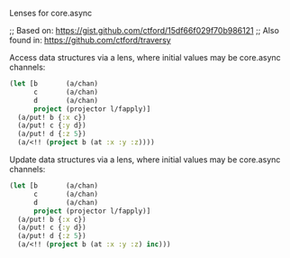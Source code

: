 Lenses for core.async

#+HTML: <img src="https://travis-ci.org/tristanstraub/alens.svg?branch=master" alt="build:">

;; Based on: https://gist.github.com/ctford/15df66f029f70b986121
;; Also found in: https://github.com/ctford/traversy

Access data structures via a lens, where initial values may be core.async channels:

#+BEGIN_SRC clojure
  (let [b       (a/chan)
        c       (a/chan)
        d       (a/chan)
        project (projector l/fapply)]
    (a/put! b {:x c})
    (a/put! c {:y d})
    (a/put! d {:z 5})
    (a/<!! (project b (at :x :y :z))))
#+END_SRC


Update data structures via a lens, where initial values may be core.async channels:

#+BEGIN_SRC clojure
  (let [b       (a/chan)
        c       (a/chan)
        d       (a/chan)
        project (projector l/fapply)]
    (a/put! b {:x c})
    (a/put! c {:y d})
    (a/put! d {:z 5})
    (a/<!! (project b (at :x :y :z) inc)))
#+END_SRC
